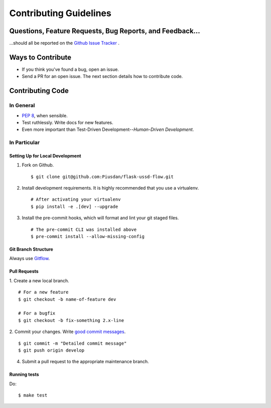 Contributing Guidelines
=======================


Questions, Feature Requests, Bug Reports, and Feedback…
-------------------------------------------------------

…should all be reported on the `Github Issue Tracker`_ .

.. _`Github Issue Tracker`: https://github.com/Piusdan/flask-ussd-flow/issues


Ways to Contribute
------------------

- If you think you've found a bug, open an issue.
- Send a PR for an open issue. The next section details how to contribute code.



Contributing Code
-----------------


In General
++++++++++

- `PEP 8`_, when sensible.
- Test ruthlessly. Write docs for new features.
- Even more important than Test-Driven Development--*Human-Driven Development*.

.. _`PEP 8`: http://www.python.org/dev/peps/pep-0008/

In Particular
+++++++++++++


Setting Up for Local Development
********************************

1. Fork on Github. ::

    $ git clone git@github.com:Piusdan/flask-ussd-flow.git

2. Install development requirements. It is highly recommended that you use a virtualenv. ::

    # After activating your virtualenv
    $ pip install -e .[dev] --upgrade

3. Install the pre-commit hooks, which will format and lint your git staged files. ::

    # The pre-commit CLI was installed above
    $ pre-commit install --allow-missing-config


Git Branch Structure
********************

Always use `Gitflow`_.

.. _`Gitflow`:  https://www.atlassian.com/git/tutorials/comparing-workflows/gitflow-workflow


Pull Requests
**************

1. Create a new local branch.
::

    # For a new feature
    $ git checkout -b name-of-feature dev

    # For a bugfix
    $ git checkout -b fix-something 2.x-line

2. Commit your changes. Write `good commit messages <http://tbaggery.com/2008/04/19/a-note-about-git-commit-messages.html>`_.
::

    $ git commit -m "Detailed commit message"
    $ git push origin develop

4. Submit a pull request to the appropriate maintenance branch. 

Running tests
*************

Do: ::

    $ make test
